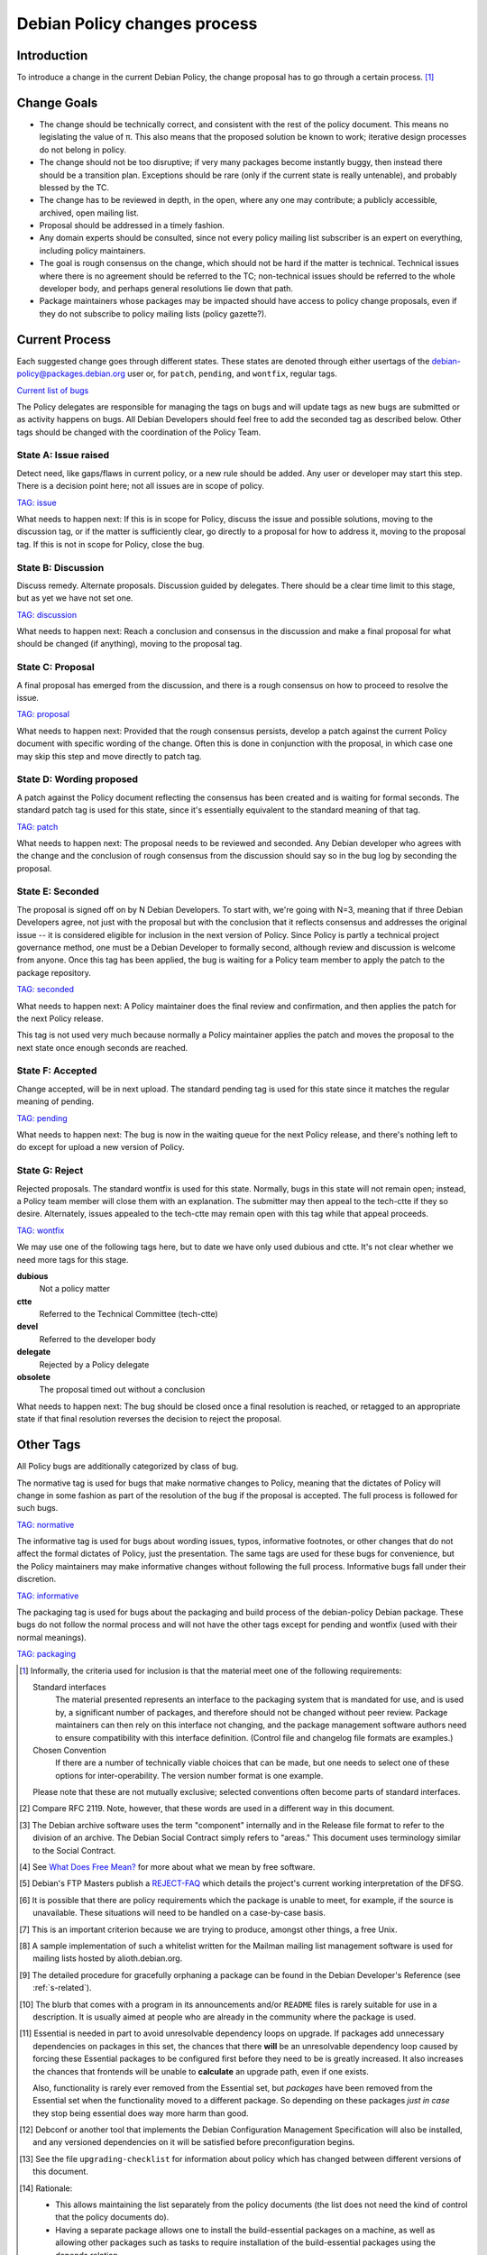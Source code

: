 Debian Policy changes process
=============================

.. _process-introduction:

Introduction
------------

To introduce a change in the current Debian Policy, the change proposal
has to go through a certain process.  [#]_

.. _process-change-goals:

Change Goals
------------

-  The change should be technically correct, and consistent with the
   rest of the policy document. This means no legislating the value of
   π. This also means that the proposed solution be known to work;
   iterative design processes do not belong in policy.

-  The change should not be too disruptive; if very many packages become
   instantly buggy, then instead there should be a transition plan.
   Exceptions should be rare (only if the current state is really
   untenable), and probably blessed by the TC.

-  The change has to be reviewed in depth, in the open, where any one
   may contribute; a publicly accessible, archived, open mailing list.

-  Proposal should be addressed in a timely fashion.

-  Any domain experts should be consulted, since not every policy
   mailing list subscriber is an expert on everything, including policy
   maintainers.

-  The goal is rough consensus on the change, which should not be hard
   if the matter is technical. Technical issues where there is no
   agreement should be referred to the TC; non-technical issues should
   be referred to the whole developer body, and perhaps general
   resolutions lie down that path.

-  Package maintainers whose packages may be impacted should have access
   to policy change proposals, even if they do not subscribe to policy
   mailing lists (policy gazette?).

.. _process-current:

Current Process
---------------

Each suggested change goes through different states. These states are
denoted through either usertags of the debian-policy@packages.debian.org
user or, for ``patch``, ``pending``, and ``wontfix``, regular tags.

`Current list of
bugs <https://bugs.debian.org/cgi-bin/pkgreport.cgi?src=debian-policy&pend-exc=done>`_

The Policy delegates are responsible for managing the tags on bugs and
will update tags as new bugs are submitted or as activity happens on
bugs. All Debian Developers should feel free to add the seconded tag as
described below. Other tags should be changed with the coordination of
the Policy Team.

.. _state-a-issue-raised:

State A: Issue raised
~~~~~~~~~~~~~~~~~~~~~

Detect need, like gaps/flaws in current policy, or a new rule should be
added. Any user or developer may start this step. There is a decision
point here; not all issues are in scope of policy.

`TAG: issue
<https://bugs.debian.org/cgi-bin/pkgreport.cgi?src=debian-policy&tag=issue>`_

What needs to happen next: If this is in scope for Policy, discuss the
issue and possible solutions, moving to the discussion tag, or if the
matter is sufficiently clear, go directly to a proposal for how to
address it, moving to the proposal tag. If this is not in scope for
Policy, close the bug.

.. _state-b-discussion:

State B: Discussion
~~~~~~~~~~~~~~~~~~~

Discuss remedy. Alternate proposals. Discussion guided by delegates.
There should be a clear time limit to this stage, but as yet we have not
set one.

`TAG: discussion
<https://bugs.debian.org/cgi-bin/pkgreport.cgi?src=debian-policy&pend-exc=done&tag=discussion>`_

What needs to happen next: Reach a conclusion and consensus in the
discussion and make a final proposal for what should be changed (if
anything), moving to the proposal tag.

.. _state-c-proposal:

State C: Proposal
~~~~~~~~~~~~~~~~~

A final proposal has emerged from the discussion, and there is a rough
consensus on how to proceed to resolve the issue.

`TAG: proposal
<https://bugs.debian.org/cgi-bin/pkgreport.cgi?src=debian-policy&pend-exc=done&tag=proposal>`_

What needs to happen next: Provided that the rough consensus persists,
develop a patch against the current Policy document with specific
wording of the change. Often this is done in conjunction with the
proposal, in which case one may skip this step and move directly to
patch tag.

.. _state-d-wording-proposed:

State D: Wording proposed
~~~~~~~~~~~~~~~~~~~~~~~~~

A patch against the Policy document reflecting the consensus has been
created and is waiting for formal seconds. The standard patch tag is
used for this state, since it's essentially equivalent to the standard
meaning of that tag.

`TAG: patch
<https://bugs.debian.org/cgi-bin/pkgreport.cgi?src=debian-policy&pend-exc=done&tag=patch>`_

What needs to happen next: The proposal needs to be reviewed and
seconded. Any Debian developer who agrees with the change and the
conclusion of rough consensus from the discussion should say so in the
bug log by seconding the proposal.

.. _state-e-seconded:

State E: Seconded
~~~~~~~~~~~~~~~~~

The proposal is signed off on by N Debian Developers. To start with,
we're going with N=3, meaning that if three Debian Developers agree, not
just with the proposal but with the conclusion that it reflects
consensus and addresses the original issue -- it is considered eligible
for inclusion in the next version of Policy. Since Policy is partly a
technical project governance method, one must be a Debian Developer to
formally second, although review and discussion is welcome from anyone.
Once this tag has been applied, the bug is waiting for a Policy team
member to apply the patch to the package repository.

`TAG: seconded
<https://bugs.debian.org/cgi-bin/pkgreport.cgi?src=debian-policy&pend-exc=done&tag=seconded>`_

What needs to happen next: A Policy maintainer does the final review and
confirmation, and then applies the patch for the next Policy release.

This tag is not used very much because normally a Policy maintainer
applies the patch and moves the proposal to the next state once enough
seconds are reached.

.. _state-f-accepted:

State F: Accepted
~~~~~~~~~~~~~~~~~

Change accepted, will be in next upload. The standard pending tag is
used for this state since it matches the regular meaning of pending.

`TAG: pending
<https://bugs.debian.org/cgi-bin/pkgreport.cgi?src=debian-policy&pend-exc=done&tag=pending>`_

What needs to happen next: The bug is now in the waiting queue for the
next Policy release, and there's nothing left to do except for upload a
new version of Policy.

.. _state-g-reject:

State G: Reject
~~~~~~~~~~~~~~~

Rejected proposals. The standard wontfix is used for this state.
Normally, bugs in this state will not remain open; instead, a Policy
team member will close them with an explanation. The submitter may then
appeal to the tech-ctte if they so desire. Alternately, issues appealed
to the tech-ctte may remain open with this tag while that appeal
proceeds.

`TAG: wontfix
<https://bugs.debian.org/cgi-bin/pkgreport.cgi?src=debian-policy&pend-exc=done&tag=rejected>`_

We may use one of the following tags here, but to date we have only used
dubious and ctte. It's not clear whether we need more tags for this
stage.

**dubious**
    Not a policy matter

**ctte**
    Referred to the Technical Committee (tech-ctte)

**devel**
    Referred to the developer body

**delegate**
    Rejected by a Policy delegate

**obsolete**
    The proposal timed out without a conclusion

What needs to happen next: The bug should be closed once a final
resolution is reached, or retagged to an appropriate state if that final
resolution reverses the decision to reject the proposal.

.. _process-other-tags:

Other Tags
----------

All Policy bugs are additionally categorized by class of bug.

The normative tag is used for bugs that make normative changes to
Policy, meaning that the dictates of Policy will change in some fashion
as part of the resolution of the bug if the proposal is accepted. The
full process is followed for such bugs.

`TAG: normative
<https://bugs.debian.org/cgi-bin/pkgreport.cgi?src=debian-policy&pend-exc=done&tag=normative>`_

The informative tag is used for bugs about wording issues, typos,
informative footnotes, or other changes that do not affect the formal
dictates of Policy, just the presentation. The same tags are used for
these bugs for convenience, but the Policy maintainers may make
informative changes without following the full process. Informative bugs
fall under their discretion.

`TAG: informative
<https://bugs.debian.org/cgi-bin/pkgreport.cgi?src=debian-policy&pend-exc=done&tag=informative>`_

The packaging tag is used for bugs about the packaging and build process
of the debian-policy Debian package. These bugs do not follow the normal
process and will not have the other tags except for pending and wontfix
(used with their normal meanings).

`TAG: packaging
<https://bugs.debian.org/cgi-bin/pkgreport.cgi?src=debian-policy&pend-exc=done&tag=packaging>`_

.. [#]
   Informally, the criteria used for inclusion is that the material meet
   one of the following requirements:

   Standard interfaces
       The material presented represents an interface to the packaging
       system that is mandated for use, and is used by, a significant
       number of packages, and therefore should not be changed without
       peer review. Package maintainers can then rely on this interface
       not changing, and the package management software authors need to
       ensure compatibility with this interface definition. (Control
       file and changelog file formats are examples.)

   Chosen Convention
       If there are a number of technically viable choices that can be
       made, but one needs to select one of these options for
       inter-operability. The version number format is one example.

   Please note that these are not mutually exclusive; selected
   conventions often become parts of standard interfaces.

.. [#]
   Compare RFC 2119. Note, however, that these words are used in a
   different way in this document.

.. [#]
   The Debian archive software uses the term "component" internally and
   in the Release file format to refer to the division of an archive.
   The Debian Social Contract simply refers to "areas." This document
   uses terminology similar to the Social Contract.

.. [#]
   See `What Does Free Mean? <https://www.debian.org/intro/free>`_ for
   more about what we mean by free software.

.. [#]
   Debian's FTP Masters publish a
   `REJECT-FAQ <https://ftp-master.debian.org/REJECT-FAQ.html>`_ which
   details the project's current working interpretation of the DFSG.

.. [#]
   It is possible that there are policy requirements which the package
   is unable to meet, for example, if the source is unavailable. These
   situations will need to be handled on a case-by-case basis.

.. [#]
   This is an important criterion because we are trying to produce,
   amongst other things, a free Unix.

.. [#]
   A sample implementation of such a whitelist written for the Mailman
   mailing list management software is used for mailing lists hosted by
   alioth.debian.org.

.. [#]
   The detailed procedure for gracefully orphaning a package can be
   found in the Debian Developer's Reference (see
   :ref:`s-related`).

.. [#]
   The blurb that comes with a program in its announcements and/or
   ``README`` files is rarely suitable for use in a description. It is
   usually aimed at people who are already in the community where the
   package is used.

.. [#]
   Essential is needed in part to avoid unresolvable dependency loops on
   upgrade. If packages add unnecessary dependencies on packages in this
   set, the chances that there **will** be an unresolvable dependency
   loop caused by forcing these Essential packages to be configured
   first before they need to be is greatly increased. It also increases
   the chances that frontends will be unable to **calculate** an upgrade
   path, even if one exists.

   Also, functionality is rarely ever removed from the Essential set,
   but *packages* have been removed from the Essential set when the
   functionality moved to a different package. So depending on these
   packages *just in case* they stop being essential does way more harm
   than good.

.. [#]
   Debconf or another tool that implements the Debian Configuration
   Management Specification will also be installed, and any versioned
   dependencies on it will be satisfied before preconfiguration begins.

.. [#]
   See the file ``upgrading-checklist`` for information about policy
   which has changed between different versions of this document.

.. [#]
   Rationale:

   -  This allows maintaining the list separately from the policy
      documents (the list does not need the kind of control that the
      policy documents do).

   -  Having a separate package allows one to install the
      build-essential packages on a machine, as well as allowing other
      packages such as tasks to require installation of the
      build-essential packages using the depends relation.

   -  The separate package allows bug reports against the list to be
      categorized separately from the policy management process in the
      BTS.

.. [#]
   The reason for this is that dependencies change, and you should list
   all those packages, and *only* those packages that *you* need
   directly. What others need is their business. For example, if you
   only link against ``libimlib``, you will need to build-depend on
   libimlib2-dev but not against any ``libjpeg*`` packages, even though
   ``libimlib2-dev`` currently depends on them: installation of
   libimlib2-dev will automatically ensure that all of its run-time
   dependencies are satisfied.

.. [#]
   Mistakes in changelogs are usually best rectified by making a new
   changelog entry rather than "rewriting history" by editing old
   changelog entries.

.. [#]
   Although there is nothing stopping an author who is also the Debian
   maintainer from using this changelog for all their changes, it will
   have to be renamed if the Debian and upstream maintainers become
   different people. In such a case, however, it might be better to
   maintain the package as a non-native package.

.. [#]
   To be precise, the string should match the following Perl regular
   expression:

   ::

       /closes:\s*(?:bug)?\#?\s?\d+(?:,\s*(?:bug)?\#?\s?\d+)*/i

   Then all of the bug numbers listed will be closed by the archive
   maintenance software (``dak``) using the version of the changelog
   entry.

.. [#]
   In the case of a sponsored upload, the uploader signs the files, but
   the changelog maintainer name and address are those of the person who
   prepared this release. If the preparer of the release is not one of
   the usual maintainers of the package (as listed in the
   :ref:```Maintainer`` <#s-f-Maintainer` or
   ```Uploaders`` <s-f-Uploaders>` control fields of the package),
   the first line of the changelog is conventionally used to explain why
   a non-maintainer is uploading the package. The Debian Developer's
   Reference (see :ref:`s-related`) documents the
   conventions used.

.. [#]   This is the same as the format generated by ``date
 -R``.

.. [#]
   The rationale is that there is some information conveyed by knowing
   the age of the file, for example, you could recognize that some
   documentation is very old by looking at the modification time, so it
   would be nice if the modification time of the upstream source would
   be preserved.

.. [#]
   This is not currently detected when building source packages, but
   only when extracting them.

   Hard links may be permitted at some point in the future, but would
   require a fair amount of work.

.. [#]
   Setgid directories are allowed.

.. [#]
   Another common way to do this is for ``build`` to depend on
   ``build-stamp`` and to do nothing else, and for the ``build-stamp``
   target to do the building and to ``touch build-stamp`` on completion.
   This is especially useful if the build routine creates a file or
   directory called ``build``; in such a case, ``build`` will need to be
   listed as a phony target (i.e., as a dependency of the ``.PHONY``
   target). See the documentation of ``make`` for more information on
   phony targets.

.. [#]
   This split allows binary-only builds to not install the dependencies
   required for the ``build-indep`` target and skip any
   resource-intensive build tasks that are only required when building
   architecture-independent binary packages.

.. [#]
   The ``fakeroot`` package often allows one to build a package
   correctly even without being root.

.. [#]
   Some packages support any delimiter, but whitespace is the easiest to
   parse inside a makefile and avoids ambiguity with flag values that
   contain commas.

.. [#]
   Packages built with ``make`` can often implement this by passing the
   ``-j``\ n option to ``make``.

.. [#]
   ``files.new`` is used as a temporary file by ``dpkg-gencontrol`` and
   ``dpkg-distaddfile`` - they write a new version of ``files`` here
   before renaming it, to avoid leaving a corrupted copy if an error
   occurs.

.. [#]
   For example, parts of the GNU build system work like this.

.. [#]
   Having multiple copies of the same code in Debian is inefficient,
   often creates either static linking or shared library conflicts, and,
   most importantly, increases the difficulty of handling security
   vulnerabilities in the duplicated code.

.. [#]
   ``dpkg``'s internal databases are in a similar format.

.. [#]
   The paragraphs are also sometimes referred to as stanzas.

.. [#]
   This folding method is similar to RFC 5322, allowing control files
   that contain only one paragraph and no multiline fields to be read by
   parsers written for RFC 5322.

.. [#]
   It is customary to leave a space after the package name if a version
   number is specified.

.. [#]
   In the past, people specified the full version number in the
   Standards-Version field, for example "2.3.0.0". Since minor
   patch-level changes don't introduce new policy, it was thought it
   would be better to relax policy and only require the first 3
   components to be specified, in this example "2.3.0". All four
   components may still be used if someone wishes to do so.

.. [#]
   Alphanumerics are ``A-Za-z0-9`` only.

.. [#]
   One common use of ``~`` is for upstream pre-releases. For example,
   ``1.0~beta1~svn1245`` sorts earlier than ``1.0~beta1``, which sorts
   earlier than ``1.0``.

.. [#]
   The author of this manual has heard of a package whose versions went
   ``1.1``, ``1.2``, ``1.3``, ``1``, ``2.1``, ``2.2``, ``2`` and so
   forth.

.. [#]
   Completely empty lines will not be rendered as blank lines. Instead,
   they will cause the parser to think you're starting a whole new
   record in the control file, and will therefore likely abort with an
   error.

.. [#]
   Example distribution names in the Debian archive used in ``.changes``
   files are:

   *unstable*
       This distribution value refers to the *developmental* part of the
       Debian distribution tree. Most new packages, new upstream
       versions of packages and bug fixes go into the *unstable*
       directory tree.

   *experimental*
       The packages with this distribution value are deemed by their
       maintainers to be high risk. Oftentimes they represent early beta
       or developmental packages from various sources that the
       maintainers want people to try, but are not ready to be a part of
       the other parts of the Debian distribution tree.

   Others are used for updating stable releases or for security uploads.
   More information is available in the Debian Developer's Reference,
   section "The Debian archive".

.. [#]
   The source formats currently supported by the Debian archive software
   are ``1.0``, ``3.0 (native)``, and ``3.0 (quilt)``.

.. [#]
   Other urgency values are supported with configuration changes in the
   archive software but are not used in Debian. The urgency affects how
   quickly a package will be considered for inclusion into the
   ``testing`` distribution and gives an indication of the importance of
   any fixes included in the upload. ``Emergency`` and ``critical`` are
   treated as synonymous.

.. [#]
   A space after each comma is conventional.

.. [#]
   That is, the parts which are not the ``.dsc``.

.. [#]
   This is so that if an error occurs, the user interrupts ``dpkg`` or
   some other unforeseen circumstance happens you don't leave the user
   with a badly-broken package when ``dpkg`` attempts to repeat the
   action.

.. [#]
   This can happen if the new version of the package no longer
   pre-depends on a package that had been partially upgraded.

.. [#]
   For example, suppose packages foo and bar are "Installed" with foo
   depending on bar. If an upgrade of bar were started and then aborted,
   and then an attempt to remove foo failed because its ``prerm`` script
   failed, foo's ``postinst abort-remove`` would be called with bar only
   "Half-Installed".

.. [#]
   This is often done by checking whether the command or facility the
   ``postrm`` intends to call is available before calling it. For
   example:

   ::

       if [ "$1" = pur.. [#] && [ -e /usr/share/debconf/confmodule ]; then
           . /usr/share/debconf/confmodule db_purge
       fi

   in ``postrm`` purges the ``debconf`` configuration for the package if
   debconf is installed.

.. [#]
   See :doc:`ap-flowcharts` for flowcharts illustrating
   the processes described here.

.. [#]
   Part of the problem is due to what is arguably a bug in ``dpkg``.

.. [#]
   Historical note: Truly ancient (pre-1997) versions of ``dpkg`` passed
   ``<unknown>`` (including the angle brackets) in this case. Even older
   ones did not pass a second argument at all, under any circumstance.
   Note that upgrades using such an old dpkg version are unlikely to
   work for other reasons, even if this old argument behavior is handled
   by your postinst script.

.. [#]
   The relations ``<`` and ``>`` were previously allowed, but they were
   confusingly defined to mean earlier/later or equal rather than
   strictly earlier/later. ``dpkg`` still supports them with a warning,
   but they are no longer allowed by Debian Policy.

.. [#]
   This approach makes dependency resolution easier. If two packages A
   and B are being upgraded, the installed package A depends on exactly
   the installed package B, and the new package A depends on exactly the
   new package B (a common situation when upgrading shared libraries and
   their corresponding development packages), satisfying the
   dependencies at every stage of the upgrade would be impossible. This
   relaxed restriction means that both new packages can be unpacked
   together and then configured in their dependency order.

.. [#]
   It is possible that a future release of ``dpkg`` may add the ability
   to specify a version number for each virtual package it provides.
   This feature is not yet present, however, and is expected to be used
   only infrequently.

.. [#]
   To see why ``Breaks`` is normally needed in addition to ``Replaces``,
   consider the case of a file in the package foo being taken over by
   the package foo-data. ``Replaces`` will allow foo-data to be
   installed and take over that file. However, without ``Breaks``,
   nothing requires foo to be upgraded to a newer version that knows it
   does not include that file and instead depends on foo-data. Nothing
   would prevent the new foo-data package from being installed and then
   removed, removing the file that it took over from foo. After that
   operation, the package manager would think the system was in a
   consistent state, but the foo package would be missing one of its
   files.

.. [#]
   Replaces is a one way relationship. You have to install the replacing
   package after the replaced package.

.. [#]
   ``Build-Depends`` in the source package is not adequate since it
   (rightfully) does not document the exact version used in the build.

.. [#]
   The archive software might reject packages that refer to non-existent
   sources.

.. [#]
   This is a convention of shared library versioning, but not a
   requirement. Some libraries use the ``SONAME`` as the full library
   file name instead and therefore do not need a symlink. Most, however,
   encode additional information about backwards-compatible revisions as
   a minor version number in the file name. The ``SONAME`` itself only
   changes when binaries linked with the earlier version of the shared
   library may no longer work, but the filename may change with each
   release of the library. See
   :ref:`s-sharedlibs-runtime` for more information.

.. [#]
   The package management system requires the library to be placed
   before the symbolic link pointing to it in the ``.deb`` file. This is
   so that when ``dpkg`` comes to install the symlink (overwriting the
   previous symlink pointing at an older version of the library), the
   new shared library is already in place. In the past, this was
   achieved by creating the library in the temporary packaging directory
   before creating the symlink. Unfortunately, this was not always
   effective, since the building of the tar file in the ``.deb``
   depended on the behavior of the underlying file system. Some file
   systems (such as reiserfs) reorder the files so that the order of
   creation is forgotten. Since version 1.7.0, ``dpkg`` reorders the
   files itself as necessary when building a package. Thus it is no
   longer important to concern oneself with the order of file creation.

.. [#]
   These are currently ``/usr/local/lib`` plus directories under
   ``/lib`` and ``/usr/lib`` matching the multiarch triplet for the
   system architecture.

.. [#]
   For example, a ``package-name-config`` script or pkg-config
   configuration files.

.. [#]
   This wording allows the development files to be split into several
   packages, such as a separate architecture-independent
   libraryname-headers, provided that the development package depends on
   all the required additional packages.

.. [#]
   Previously, ``${Source-Version}`` was used, but its name was
   confusing and it has been deprecated since dpkg 1.13.19.

.. [#]
   A ``shlibs`` file represents an SONAME as a library name and version
   number, such as ``libfoo VERSION``, instead of recording the actual SONAME. If the
   SONAME doesn't match one of the two expected formats
   (``libfoo-VERSION.so`` or ``libfoo.so.VERSION``), it cannot be
   represented.

.. [#]
   ``dpkg-shlibdeps`` will use a program like ``objdump`` or ``readelf``
   to find the libraries and the symbols in those libraries directly
   needed by the binaries or shared libraries in the package.

.. [#]
   The easiest way to call ``dpkg-shlibdeps`` correctly is to use a
   package helper framework such as debhelper. If you are using
   debhelper, the ``dh_shlibdeps`` program will do this work for you. It
   will also correctly handle multi-binary packages.

.. [#]
   ``dh_shlibdeps`` from the ``debhelper`` suite will automatically add
   this option if it knows it is processing a udeb.

.. [#]
   Again, ``dh_shlibdeps`` and ``dh_gencontrol`` will handle everything
   except the addition of the variable to the control file for you if
   you're using debhelper, including generating separate ``substvars``
   files for each binary package and calling ``dpkg-gencontrol`` with
   the appropriate flags.

.. [#]
   A good example of where this helps is the following. We could update
   ``libimlib`` with a new version that supports a new revision of a
   graphics format called dgf (but retaining the same major version
   number) and depends on a new library package libdgf4 instead of the
   older libdgf3. If we used ``ldd`` to add dependencies for every
   library directly or indirectly linked with a binary, every package
   that uses ``libimlib`` would need to be recompiled so it would also
   depend on libdgf4 in order to retire the older libdgf3 package. Since
   dependencies are only added based on ELF ``NEEDED`` attribute,
   packages using ``libimlib`` can rely on ``libimlib`` itself having
   the dependency on an appropriate version of ``libdgf`` and do not
   need rebuilding.

.. [#]
   An example of an "unreasonable" program is one that uses library
   interfaces that are documented as internal and unsupported. If the
   only programs or libraries affected by a change are "unreasonable"
   ones, other techniques, such as declaring ``Breaks`` relationships
   with affected packages or treating their usage of the library as bugs
   in those packages, may be appropriate instead of changing the SONAME.
   However, the default approach is to change the SONAME for any change
   to the ABI that could break a program.

.. [#]
   An example may clarify. Suppose the source package ``foo`` generates
   two binary packages, ``libfoo2`` and ``foo-runtime``. When building
   the binary packages, the contents of the packages are staged in the
   directories ``debian/libfoo2`` and ``debian/foo-runtime``
   respectively. (``debian/tmp`` could be used instead of one of these.)
   Since ``libfoo2`` provides the ``libfoo`` shared library, it will
   contain a ``symbols`` file, which will be installed in
   ``debian/libfoo2/DEBIAN/symbols``, eventually to be included as a
   control file in that package. When ``dpkg-shlibdeps`` is run on the
   executable ``debian/foo-runtime/usr/bin/foo-prog``, it will examine
   the ``debian/libfoo2/DEBIAN/symbols`` file to determine whether
   ``foo-prog``'s library dependencies are satisfied by any of the
   libraries provided by ``libfoo2``. Since those binaries were linked
   against the just-built shared library as part of the build process,
   the ``symbols`` file for the newly-built ``libfoo2`` must take
   precedence over a ``symbols`` file for any other ``libfoo2`` package
   already installed on the system.

.. [#]
   This can be determined by using the command

   ::

       readelf -d /usr/lib/libz.so.1.2.3.4 | grep SONAME

.. [#]
   An example of where this may be needed is with a library that
   implements the libGL interface. All GL implementations provide the
   same set of base interfaces, and then may provide some additional
   interfaces only used by programs that require that specific GL
   implementation. So, for example, libgl1-mesa-glx may use the
   following ``symbols`` file:

   ::

       libGL.so.1 libgl1 | libgl1-mesa-glx #MINVER#
        publicGlSymbol@Base 6.3-1 [...] implementationSpecificSymbol@Base 6.5.2-7 1
        [...]

   Binaries or shared libraries using only ``publicGlSymbol`` would
   depend only on ``libgl1`` (which may be provided by multiple
   packages), but ones using ``implementationSpecificSymbol`` would get
   a dependency on ``libgl1-mesa-glx (>= 6.5.2-7)``

.. [#]
   This field should normally not be necessary, since if the behavior of
   any symbol has changed, the corresponding symbol minimal-version
   should have been increased. But including it makes the ``symbols``
   system more robust by tightening the dependency in cases where the
   package using the shared library specifically requires at least a
   particular version of the shared library development package for some
   reason.

.. [#]
   If you are using ``debhelper``, ``dh_makeshlibs`` will take care of
   calling either ``dpkg-gensymbols`` or generating a ``shlibs`` file as
   appropriate.

.. [#]
   This is what ``dh_makeshlibs`` in the debhelper suite does. If your
   package also has a udeb that provides a shared library,
   ``dh_makeshlibs`` can automatically generate the ``udeb:`` lines if
   you specify the name of the udeb with the ``--add-udeb`` option.

.. [#]
   This is necessary in order to reserve the directories for use in
   cross-installation of library packages from other architectures, as
   part of ``multiarch``.

.. [#]
   This is necessary for architecture-dependent headers file to coexist
   in a ``multiarch`` setup.

.. [#]
   This directory is used as mount point to mount virtual filesystems to
   get access to kernel information.

.. [#]
   These directories are used to store translators and as a set of
   standard names for mount points, respectively.

.. [#]
   ``/lib/lsb/init-functions``, which assists in writing LSB-compliant
   init scripts, may fail if ``set          -e`` is in effect and echoing status messages to the
   console fails, for example.

.. [#]
   Creating, modifying or removing a file in ``/usr/lib/mime/packages/``
   using maintainer scripts will not activate the trigger. In that case,
   it can be done by calling ``dpkg-trigger --no-await /usr/lib/mime/packages`` from the maintainer
   script after creating, modifying, or removing the file.

.. [#]
   If you are using GCC, ``-fPIC`` produces code with relocatable
   position independent code, which is required for most architectures
   to create a shared library, with i386 and perhaps some others where
   non position independent code is permitted in a shared library.

   Position independent code may have a performance penalty, especially
   on ``i386``. However, in most cases the speed penalty must be
   measured against the memory wasted on the few architectures where non
   position independent code is even possible.

.. [#]
   Some of the reasons why this might be required is if the library
   contains hand crafted assembly code that is not relocatable, the
   speed penalty is excessive for compute intensive libs, and similar
   reasons.

.. [#]
   Some of the reasons for linking static libraries with the ``-fPIC``
   flag are if, for example, one needs a Perl API for a library that is
   under rapid development, and has an unstable API, so shared libraries
   are pointless at this phase of the library's development. In that
   case, since Perl needs a library with relocatable code, it may make
   sense to create a static library with relocatable code. Another
   reason cited is if you are distilling various libraries into a common
   shared library, like ``mklibs`` does in the Debian installer project.

.. [#]
   You might also want to use the options ``--remove-section=.comment``
   and ``--remove-section=.note`` on both shared libraries and
   executables, and ``--strip-debug`` on static libraries.

.. [#]
   A common example are the so-called "plug-ins", internal shared
   objects that are dynamically loaded by programs using dlopen3.

.. [#]
   These files store, among other things, all libraries on which that
   shared library depends. Unfortunately, if the ``.la`` file is present
   and contains that dependency information, using ``libtool`` when
   linking against that library will cause the resulting program or
   library to be linked against those dependencies as well, even if this
   is unnecessary. This can create unneeded dependencies on shared
   library packages that would otherwise be hidden behind the library
   ABI, and can make library transitions to new SONAMEs unnecessarily
   complicated and difficult to manage.

.. [#]
   Single UNIX Specification, version 3, which is also IEEE 1003.1-2004
   (POSIX), and is available on the World Wide Web from `The Open
   Group <http://www.unix.org/version3/online.html>`_ after free
   registration.

.. [#]
   These features are in widespread use in the Linux community and are
   implemented in all of bash, dash, and ksh, the most common shells
   users may wish to use as ``/bin/sh``.

.. [#]
   This is necessary to allow top-level directories to be symlinks. If
   linking ``/var/run`` to ``/run`` were done with the relative symbolic
   link ``../run``, but ``/var`` were a symbolic link to ``/srv/disk1``,
   the symbolic link would point to ``/srv/run`` rather than the
   intended target.

.. [#]
   It's better to use ``mkfifo`` rather than ``mknod`` to create named
   pipes to avoid false positives from automated checks for packages
   incorrectly creating device files.

.. [#]
   The ``dpkg-maintscript-helper`` tool, available from the dpkg
   package, can help for this task.

.. [#]
   Rationale: There are two problems with hard links. The first is that
   some editors break the link while editing one of the files, so that
   the two files may unwittingly become unlinked and different. The
   second is that ``dpkg`` might break the hard link while upgrading
   ``conffile``\ s.

.. [#]
   The traditional approach to log files has been to set up *ad hoc* log
   rotation schemes using simple shell scripts and cron. While this
   approach is highly customizable, it requires quite a lot of sysadmin
   work. Even though the original Debian system helped a little by
   automatically installing a system which can be used as a template,
   this was deemed not enough.

   The use of ``logrotate``, a program developed by Red Hat, is better,
   as it centralizes log management. It has both a configuration file
   (``/etc/logrotate.conf``) and a directory where packages can drop
   their individual log rotation configurations (``/etc/logrotate.d``).

.. [#]
   When a package is upgraded, and the owner or permissions of a file
   included in the package has changed, dpkg arranges for the ownership
   and permissions to be correctly set upon installation. However, this
   does not extend to directories; the permissions and ownership of
   directories already on the system does not change on install or
   upgrade of packages. This makes sense, since otherwise common
   directories like ``/usr`` would always be in flux. To correctly
   change permissions of a directory the package owns, explicit action
   is required, usually in the ``postinst`` script. Care must be taken
   to handle downgrades as well, in that case.

.. [#]
   Ordinary files installed by ``dpkg`` (as opposed to ``conffile``\ s
   and other similar objects) normally have their permissions reset to
   the distributed permissions when the package is reinstalled. However,
   the use of ``dpkg-statoverride`` overrides this default behavior.

.. [#]
   Internally, the package system normalizes the GNU triplets and the
   Debian arches into Debian arch triplets (which are kind of inverted
   GNU triplets), with the first component of the triplet representing
   the libc and ABI in use, and then does matching against those
   triplets. However, such triplets are an internal implementation
   detail that should not be used by packages directly. The libc and ABI
   portion is handled internally by the package system based on the os
   and cpu.

.. [#]
   The Debian base system already provides an editor and a pager
   program.

.. [#]
   If it is not possible to establish both locks, the system shouldn't
   wait for the second lock to be established, but remove the first
   lock, wait a (random) time, and start over locking again.

.. [#]
   There are two traditional permission schemes for mail spools: mode
   600 with all mail delivery done by processes running as the
   destination user, or mode 660 and owned by group mail with mail
   delivery done by a process running as a system user in group mail.
   Historically, Debian required mode 660 mail spools to enable the
   latter model, but that model has become increasingly uncommon and the
   principle of least privilege indicates that mail systems that use the
   first model should use permissions of 600. If delivery to programs is
   permitted, it's easier to keep the mail system secure if the delivery
   agent runs as the destination user. Debian Policy therefore permits
   either scheme.

.. [#]
   This implements current practice, and provides an actual policy for
   usage of the ``xserver`` virtual package which appears in the virtual
   packages list. In a nutshell, X servers that interface directly with
   the display and input hardware or via another subsystem (e.g., GGI)
   should provide ``xserver``. Things like ``Xvfb``, ``Xnest``, and
   ``Xprt`` should not.

.. [#]
   "New terminal window" does not necessarily mean a new top-level X
   window directly parented by the window manager; it could, if the
   terminal emulator application were so coded, be a new "view" in a
   multiple-document interface (MDI).

.. [#]
   For the purposes of Debian Policy, a "font for the X Window System"
   is one which is accessed via X protocol requests. Fonts for the Linux
   console, for PostScript renderer, or any other purpose, do not fit
   this definition. Any tool which makes such fonts available to the X
   Window System, however, must abide by this font policy.

.. [#]
   This is because the X server may retrieve fonts from the local file
   system or over the network from an X font server; the Debian package
   system is empowered to deal only with the local file system.

.. [#]
   Note that this mechanism is not the same as using app-defaults;
   app-defaults are tied to the client binary on the local file system,
   whereas X resources are stored in the X server and affect all
   connecting clients.

.. [#]
   It is not very hard to write a man page. See the
   `Man-Page-HOWTO <http://www.schweikhardt.net/man_page_howto.html>`_,
   man7, the examples created by ``dh_make``, the helper program
   ``help2man``, or the directory ``/usr/share/doc/man-db/examples``.

.. [#]
   Supporting this in ``man`` often requires unreasonable processing
   time to find a manual page or to report that none exists, and moves
   knowledge into man's database that would be better left in the file
   system. This support is therefore deprecated and will cease to be
   present in the future.

.. [#]
   ``man`` will automatically detect whether UTF-8 is in use. In future,
   all manual pages will be required to use UTF-8.

.. [#]
   At the time of writing, Chinese and Portuguese are the main languages
   with such differences, so ``pt_BR``, ``zh_CN``, and ``zh_TW`` are all
   allowed.

.. [#]
   Normally, info documents are generated from Texinfo source. To
   include this information in the generated info document, if it is
   absent, add commands like:

   ::

       @dircategory Individual utilities
       @direntry
       * example: (example).  An example info directory entry.
       @end direntry

   to the Texinfo source of the document and ensure that the info
   documents are rebuilt from source during the package build.

.. [#]
   The system administrator should be able to delete files in
   ``/usr/share/doc/`` without causing any programs to break.

.. [#]
   Please note that this does not override the section on changelog
   files below, so the file
   ``/usr/share/doc/package/changelog.Debian.gz`` must refer to the
   changelog for the current version of package in question. In
   practice, this means that the sources of the target and the
   destination of the symlink must be the same (same source package and
   version).

.. [#]
   Rationale: The important thing here is that HTML documentation should
   be available from *some* binary package.

.. [#]
   In particular, ``/usr/share/common-licenses/Apache-2.0``,
   ``/usr/share/common-licenses/Artistic``,
   ``/usr/share/common-licenses/GPL-1``,
   ``/usr/share/common-licenses/GPL-2``,
   ``/usr/share/common-licenses/GPL-3``,
   ``/usr/share/common-licenses/LGPL-2``,
   ``/usr/share/common-licenses/LGPL-2.1``,
   ``/usr/share/common-licenses/LGPL-3``,
   ``/usr/share/common-licenses/GFDL-1.2``,
   ``/usr/share/common-licenses/GFDL-1.3``,
   ``/usr/share/common-licenses/MPL-1.1``, and
   ``/usr/share/common-licenses/MPL-2.0`` respectively. The University
   of California BSD license is also included in base-files as
   ``/usr/share/common-licenses/BSD``, but given the brevity of this
   license, its specificity to code whose copyright is held by the
   Regents of the University of California, and the frequency of minor
   wording changes, its text should be included in the copyright file
   rather than referencing this file.

.. [#]
   Rationale: People should not have to look in places for upstream
   changelogs merely because they are given different names or are
   distributed in HTML format.

.. [#]
   ``dpkg`` is targeted primarily at Debian, but may work on or be
   ported to other systems.

.. [#]
   This is so that the control file which is produced has the right
   permissions

.. [#]
   This is not currently detected when building source packages, but
   only when extracting them.

.. [#]
   Hard links may be permitted at some point in the future, but would
   require a fair amount of work.

.. [#]
   Setgid directories are allowed.

.. [#]
   Renaming a file is not treated specially - it is seen as the removal
   of the old file (which generates a warning, but is otherwise
   ignored), and the creation of the new one.

.. [#]
   These flowcharts were originally created by Margarita Manterola for
   the Debian Women project wiki.

.. [#]
   This process was originally developed by Margarita Manterola, Clint
   Adams, Russ Allbery and Manoj Srivastava.
